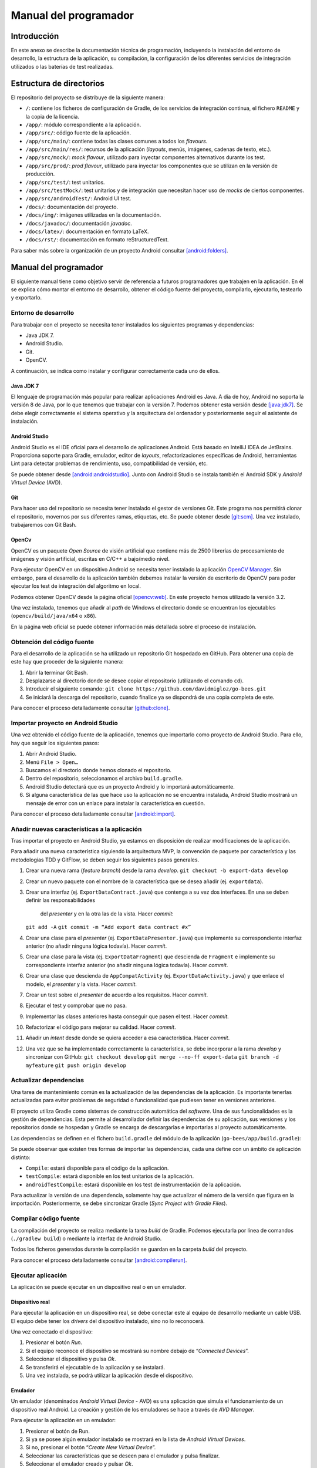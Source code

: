 Manual del programador
======================

Introducción
------------

En este anexo se describe la documentación técnica de programación,
incluyendo la instalación del entorno de desarrollo, la estructura de la
aplicación, su compilación, la configuración de los diferentes servicios
de integración utilizados o las baterías de test realizadas.

Estructura de directorios
-------------------------

El repositorio del proyecto se distribuye de la siguiente manera:

-  ``/``: contiene los ficheros de configuración de Gradle, de los servicios
   de integración continua, el fichero ``README`` y la copia de la licencia.

-  ``/app/``: módulo correspondiente a la aplicación.

-  ``/app/src/``: código fuente de la aplicación.

-  ``/app/src/main/``: contiene todas las clases comunes a todos los
   *flavours*.

-  ``/app/src/main/res/``: recursos de la aplicación (*layouts*, menús,
   imágenes, cadenas de texto, etc.).

-  ``/app/src/mock/``: *mock flavour*, utilizado para inyectar componentes
   alternativos durante los test.

-  ``/app/src/prod/``: *prod flavour*, utilizado para inyectar los
   componentes que se utilizan en la versión de producción.

-  ``/app/src/test/``: test unitarios.

-  ``/app/src/testMock/``: test unitarios y de integración que necesitan
   hacer uso de *mocks* de ciertos componentes.

-  ``/app/src/androidTest/``: Android UI test.

-  ``/docs/``: documentación del proyecto.

-  ``/docs/img/``: imágenes utilizadas en la documentación.

-  ``/docs/javadoc/``: documentación *javadoc*.

-  ``/docs/latex/``: documentación en formato LaTeX.

-  ``/docs/rst/``: documentación en formato reStructuredText.

Para saber más sobre la organización de un proyecto Android consultar [android:folders]_.

Manual del programador
----------------------

El siguiente manual tiene como objetivo servir de referencia a futuros
programadores que trabajen en la aplicación. En él se explica cómo
montar el entorno de desarrollo, obtener el código fuente del proyecto,
compilarlo, ejecutarlo, testearlo y exportarlo.

Entorno de desarrollo
~~~~~~~~~~~~~~~~~~~~~

Para trabajar con el proyecto se necesita tener instalados los
siguientes programas y dependencias:

-  Java JDK 7.

-  Android Studio.

-  Git.

-  OpenCV.

A continuación, se indica como instalar y configurar correctamente cada
uno de ellos.

Java JDK 7
^^^^^^^^^^

El lenguaje de programación más popular para realizar aplicaciones
Android es Java. A día de hoy, Android no soporta la versión 8 de Java,
por lo que tenemos que trabajar con la versión 7. Podemos obtener esta
versión desde [java:jdk7]_. Se debe elegir correctamente el sistema 
operativo y la arquitectura del ordenador y posteriormente seguir 
el asistente de instalación.

Android Studio
^^^^^^^^^^^^^^

Android Studio es el IDE oficial para el desarrollo de aplicaciones
Android. Está basado en IntelliJ IDEA de JetBrains. Proporciona soporte
para Gradle, emulador, editor de *layouts*, refactorizaciones
específicas de Android, herramientas Lint para detectar problemas de
rendimiento, uso, compatibilidad de versión, etc.

Se puede obtener desde [android:androidstudio]_. Junto con Android
Studio se instala también el Android SDK y *Android Virtual Device*
(AVD).

|android-studio|

Git
^^^

Para hacer uso del repositorio se necesita tener instalado el gestor de
versiones Git. Este programa nos permitirá clonar el repositorio,
movernos por sus diferentes ramas, etiquetas, etc. Se puede obtener
desde [git:scm]_. Una vez instalado, trabajaremos con Git
Bash.

|git-clone|

OpenCv
^^^^^^

OpenCV es un paquete *Open Source* de visión artificial que contiene más
de 2500 librerías de procesamiento de imágenes y visión artificial,
escritas en C/C++ a bajo/medio nivel.

Para ejecutar OpenCV en un dispositivo Android se necesita tener
instalado la aplicación `OpenCV
Manager <https://play.google.com/store/apps/details?id=org.opencv.engine>`__.
Sin embargo, para el desarrollo de la aplicación también debemos
instalar la versión de escritorio de OpenCV para poder ejecutar los test
de integración del algoritmo en local.

Podemos obtener OpenCV desde la página oficial [opencv:web]_. En
este proyecto hemos utilizado la versión 3.2.

Una vez instalada, tenemos que añadir al *path* de Windows el directorio
donde se encuentran los ejecutables (``opencv/build/java/x64`` o ``x86``).

|opencv-var|

En la página web oficial se puede obtener información más detallada
sobre el proceso de instalación.

Obtención del código fuente
~~~~~~~~~~~~~~~~~~~~~~~~~~~

Para el desarrollo de la aplicación se ha utilizado un repositorio Git
hospedado en GitHub. Para obtener una copia de este hay que proceder de
la siguiente manera:

1. Abrir la terminar Git Bash.

2. Desplazarse al directorio donde se desee copiar el repositorio
   (utilizando el comando ``cd``).

3. Introducir el siguiente comando:  
   ``git clone https://github.com/davidmigloz/go-bees.git``

4. Se iniciará la descarga del repositorio, cuando finalice ya se
   dispondrá de una copia completa de este.

|git-clone|

Para conocer el proceso detalladamente consultar [github:clone]_.

Importar proyecto en Android Studio
~~~~~~~~~~~~~~~~~~~~~~~~~~~~~~~~~~~

Una vez obtenido el código fuente de la aplicación, tenemos que
importarlo como proyecto de Android Studio. Para ello, hay que seguir
los siguientes pasos:

1. Abrir Android Studio.

2. Menú ``File > Open…``

3. Buscamos el directorio donde hemos clonado el repositorio.

4. Dentro del repositorio, seleccionamos el archivo ``build.gradle``.

5. Android Studio detectará que es un proyecto Android y lo importará
   automáticamente.

6. Si alguna característica de las que hace uso la aplicación no se
   encuentra instalada, Android Studio mostrará un mensaje de error con
   un enlace para instalar la característica en cuestión.

|android-studio-import|

Para conocer el proceso detalladamente consultar [android:import]_.

Añadir nuevas características a la aplicación
~~~~~~~~~~~~~~~~~~~~~~~~~~~~~~~~~~~~~~~~~~~~~

Tras importar el proyecto en Android Studio, ya estamos en disposición
de realizar modificaciones de la aplicación.

Para añadir una nueva característica siguiendo la arquitectura MVP, la
convención de paquete por característica y las metodologías TDD y
GitFlow, se deben seguir los siguientes pasos generales.

1.  Crear una nueva rama (*feature branch*) desde la rama *develop*.  
    ``git checkout -b export-data develop``

2.  Crear un nuevo paquete con el nombre de la característica que se
    desea añadir (ej. ``exportdata``).

3.  Crear una interfaz (ej. ``ExportDataContract.java``) que contenga a su
    vez dos interfaces. En una se deben definir las responsabilidades
     del *presenter* y en la otra las de la vista. Hacer *commit*:  
    ``git add -A``
    ``git commit -m “Add export data contract #x”``

4.  Crear una clase para el *presenter* (ej. ``ExportDataPresenter.java``)
    que implemente su correspondiente interfaz anterior (no añadir
    ninguna lógica todavía). Hacer *commit*.

5.  Crear una clase para la vista (ej. ``ExportDataFragment``) que descienda
    de ``Fragment`` e implemente su correspondiente interfaz anterior (no
    añadir ninguna lógica todavía). Hacer *commit*.

6.  Crear una clase que descienda de ``AppCompatActivity`` (ej.
    ``ExportDataActivity.java``) y que enlace el modelo, el *presenter* y la
    vista. Hacer *commit*.

7.  Crear un test sobre el *presenter* de acuerdo a los requisitos.
    Hacer *commit*.

8.  Ejecutar el test y comprobar que no pasa.

9.  Implementar las clases anteriores hasta conseguir que pasen el test.
    Hacer *commit*.

10. Refactorizar el código para mejorar su calidad. Hacer *commit*.

11. Añadir un *intent* desde donde se quiera acceder a esa
    característica. Hacer *commit*.

12. Una vez que se ha implementado correctamente la característica, se
    debe incorporar a la rama *develop* y sincronizar con GitHub:  
    ``git checkout develop``  
    ``git merge --no-ff export-data``  
    ``git branch -d myfeature``  
    ``git push origin develop``

Actualizar dependencias
~~~~~~~~~~~~~~~~~~~~~~~

Una tarea de mantenimiento común es la actualización de las dependencias
de la aplicación. Es importante tenerlas actualizadas para evitar
problemas de seguridad o funcionalidad que pudiesen tener en versiones
anteriores.

El proyecto utiliza Gradle como sistemas de construcción automática del
*software*. Una de sus funcionalidades es la gestión de dependencias.
Esta permite al desarrollador definir las dependencias de su aplicación,
sus versiones y los repositorios donde se hospedan y Gradle se encarga
de descargarlas e importarlas al proyecto automáticamente.

Las dependencias se definen en el fichero ``build.gradle`` del módulo de la
aplicación (``go-bees/app/build.gradle``):

|dependences|

Se puede observar que existen tres formas de importar las dependencias,
cada una define con un ámbito de aplicación distinto:

-  ``Compile``: estará disponible para el código de la aplicación.

-  ``testCompile``: estará disponible en los test unitarios de la
   aplicación.

-  ``androidTestCompile``: estará disponible en los test de instrumentación
   de la aplicación.

Para actualizar la versión de una dependencia, solamente hay que
actualizar el número de la versión que figura en la importación.
Posteriormente, se debe sincronizar Gradle (*Sync Project with Gradle
Files*).

Compilar código fuente
~~~~~~~~~~~~~~~~~~~~~~

La compilación del proyecto se realiza mediante la tarea *build* de
Gradle. Podemos ejecutarla por línea de comandos (``./gradlew build``) o
mediante la interfaz de Android Studio.

|gradle-build|

Todos los ficheros generados durante la compilación se guardan en la
carpeta *build* del proyecto.

Para conocer el proceso detalladamente consultar [android:compilerun]_.

Ejecutar aplicación
~~~~~~~~~~~~~~~~~~~

La aplicación se puede ejecutar en un dispositivo real o en un emulador.

Dispositivo real
^^^^^^^^^^^^^^^^

Para ejecutar la aplicación en un dispositivo real, se debe conectar
este al equipo de desarrollo mediante un cable USB. El equipo debe tener
los *drivers* del dispositivo instalado, sino no lo reconocerá.

Una vez conectado el dispositivo:

1. Presionar el botón *Run*.

2. Si el equipo reconoce el dispositivo se mostrará su nombre debajo de
   “\ *Connected Devices*\ ”.

3. Seleccionar el dispositivo y pulsa *Ok*.

4. Se transferirá el ejecutable de la aplicación y se instalará.

5. Una vez instalada, se podrá utilizar la aplicación desde el
   dispositivo.

Emulador
^^^^^^^^

Un emulador (denominados *Android Virtual Device* - AVD) es una
aplicación que simula el funcionamiento de un dispositivo real Android.
La creación y gestión de los emuladores se hace a través de *AVD
Manager*.

Para ejecutar la aplicación en un emulador:

1. Presionar el botón de Run.

2. Si ya se posee algún emulador instalado se mostrará en la lista de
   *Android Virtual Devices*.

3. Si no, presionar el botón “\ *Create New Virtual Device*\ ”.

4. Seleccionar las características que se deseen para el emulador y
   pulsa finalizar.

5. Seleccionar el emulador creado y pulsar *Ok*.

6. Se iniciará el emulador y se instalará la aplicación en él.

7. Una vez instalada, se podrá utilizar la aplicación desde el emulador.

Para conocer el proceso detalladamente consultar [android:compilerun]_.

Exportar aplicación
~~~~~~~~~~~~~~~~~~~

Para exportar la aplicación como un fichero ``.apk``:

1. Menú *Build* > *Generate APK*.

2. Se generará un archivo ``apk`` y se guardará en ``build/output/apk``.

Si el ``apk`` que se desea generar es para distribuirlo en Google Play, este
debe estar firmado. Para ello:

1. Menú *Build* > *Generate Signed APK*.

2. Se debe seleccionar el archivo ``.jks`` con la clave e introducir su
   contraseña. Si no se dispone de una clave, se puede generar siguiendo
   el asistente.

3. Se generará un archivo ``apk`` firmado apto para subir al Google Play.

Para conocer el proceso detalladamente consultar [android:compilerun]_.

Servicios de integración continua
~~~~~~~~~~~~~~~~~~~~~~~~~~~~~~~~~

En el repositorio se han integrado varios servicios de integración
continua para detectar fallos en el software lo antes posible,
reduciendo el impacto de estos y aumentando la calidad del código.

A continuación, se describe cada servicio y se indica cómo configurarlo.

TravisCI
^^^^^^^^

TravisCI es una plataforma de integración continua en la nube para
proyectos alojados en GitHub. Permite realizar una *build* del proyecto
y testearla automáticamente cada vez que se realiza un *commit*,
devolviendo un informe con los resultados.

Para integrar Travis en el repositorio hospedado en GitHub se debe crear
una cuenta en su página web y dar permisos de acceso al repositorio. Una
vez asociado el servicio, este se configura mediante el fichero
``travis.yml``.

Las secciones más importantes de este fichero son:

-  ``sudo``: permite definir si el usuario de la máquina virtual tendrá
   privilegios o no.

-  ``language``: permite definir el lenguaje de programación del proyecto.

-  ``jdk``: permite definir la versión del JDK.

-  ``compiler``: permite definir el compilador.

-  ``addons``: permite configurar *plugins* instalados en Travis (como, por
   ejemplo, el *plugin* de SonarQube).

-  ``env``: permite definir variables de entorno.

-  ``android``: permite definir las dependencias Android del proyecto.

-  ``licenses``: permite aceptar las licencias de las dependencias.

-  ``before\_install``: en esta sección se pueden definir comandos a
   ejecutar antes de los comandos de la sección install (por ejemplo,
   actualizar la lista de paquetes).

-  ``install``: en esta sección se deben definir aquellos comandos que
   instalen alguna dependencia (en nuestro caso ``python-numpy``, necesaria
   para compilar OpenCV).

-  ``before\_script``: en esta sección se pueden definir comandos a ejecutar
   antes de la sección script. En nuestro caso, nos descargamos el
   código fuente de OpenCV y lo compilamos.

-  ``script``: en esta sección se realiza la compilación del proyecto y se
   ejecutan los diferentes test unitarios y de integración. Además,
   lanza un emulador y ejecuta los test de interfaz. También ejecuta el
   motor de chequeo de SonarQube.

-  ``after\_success``: esta sección se utiliza para recolectar datos
   generados en las secciones anteriores. En nuestro caso, se envían los
   diferentes informes de ejecución de los test a el servicio Codecov.

-  ``cache``: permite definir los directorios a cachear entre ejecuciones.

Los *log* de ejecución de Travis son accesibles desde [travis:gobees]_.

|travis|

Para saber más, acceder a su documentación [travis:doc]_.

Codecov
^^^^^^^

Codecov es una herramienta que permite medir el porcentaje de código que
está cubierto por un test. Además, realiza representaciones visuales de
la cobertura y gráficos de su evolución.

La forma de integrarlo en el repositorio es idéntica a cómo se hizo con
Travis. Adicionalmente, hay que configurar el *script* que ejecuta
Travis para que al finalizar su ejecución envíe los resultados a
Codecov.

``after_success:  
    - bash <(curl -s https://codecov.io/bash)``

La configuración de Codecov se define en el archivo ``codecov.yml``.

Para saber más, acceder a su documentación [codecov:doc]_.

|codecov|

CodeClimate
^^^^^^^^^^^

Codeclimate es una herramienta que realiza revisiones de código
automáticamente.

La integración se realiza de forma similar a Travis. Su fichero de
configuración es ``.codeclimate.yml``.

En nuestro proyecto hemos activado los siguientes motores de chequeo:
*checkstyle*, *fixme*, *markdownlint* y *pmd*.

CodeClimate utiliza el sistema de puntación GPA (*Grade Point Average*)
para indicar el rendimiento general del proyecto. La nota máxima se
corresponde con un 4.0.

Los resultados de los chequeos se encuentran disponibles en [codeclimate:gobees]_.

Para saber más, acceder a su documentación [codeclimate:doc]_.

|codeclimate|

SonarQube es una plataforma de código abierto para la revisión continua
de la calidad de código. Permite detectar código duplicado, violaciones
de estándares, cobertura de test unitarios, *bugs* potenciales, etc.

Para integrar el servicio hay que seguir los siguientes pasos:

1. Crear una cuenta en `www.sonarqube.com <http://www.sonarqube.com>`__.

2. Generar un *token* de autenticación.

3. Instalar el plugin de SonarQube para Gradle (``org.sonarqube``).

4. Configurar SonarQube en el fichero de configuración de Gradle
   (``build.gradle``).

5. Ejecutar la nueva tarea sonarqube de Gradle desde Travis.

|sonarqube-config|

Los resultados de los análisis son accesibles desde [sonarqube:gobees]_.

|sonarqube|

Para saber más, acceder a su documentación [sonarqube:doc]_.

VersionEye
^^^^^^^^^^

VersionEye es una herramienta que monitoriza las dependencias del
proyecto y envía notificaciones cuando alguna de estas está
desactualizada, es vulnerable o viola la licencia del proyecto.

El servicio se integra de forma similar a Travis. No necesita fichero de
configuración.

Cuando se libera una nueva versión de alguna dependencia o se publica
alguna vulnerabilidad VersionEye manda una notificación. Se puede
acceder a los informes desde [versioneye:gobees]_.

|versioneye|

Para saber más, acceder a su documentación [versioneye:doc]_.

Read the Docs
^^^^^^^^^^^^^

Read the Docs es un servicio de documentación continua que permite crear
y hospedar una página web generada a partir de los distintos ficheros
Markdown o reStructuredText de la documentación. Cada vez que se realiza
un *commit* en el repositorio se actualiza la versión hospedada.

Se integra en el repositorio de la misma manera que Travis. Y se
configura mediante el archivo conf.py ubicado en go-bees/docs/rst.

Actualmente, se encuentra configurado para generar una sección en la
página web por cada archivo reStructuredText que encuentre dentro del
directorio rst.

|readthedocs|

Para saber más, acceder a su documentación [readthedocs:doc]_.

Pruebas del sistema
-------------------

Para verificar el funcionamiento de cada uno de los módulos de la
aplicación, su integración y la interacción con estos desde la interfaz,
se han desarrollado una serie de baterías de test.

Test unitarios
~~~~~~~~~~~~~~

Los test unitarios comprueban la funcionalidad de un único módulo
trabajando de forma aislada. Para su escritura se han utilizado las
dependencias jUnit y Mockito.

JUnit es un *framework* de Java utilizado para realizar pruebas
unitarias. Mockito es un *framework* de *mocking* que permite crear
objetos *mock* fácilmente. Estos objetos simulan parte del
comportamiento de una clase. De esta manera, podemos aislar el módulo a
testear para que los módulos de los que depende no interfieran en los
resultados del test.

Se han escrito 120 test unitarios que testean 30 clases distintas. Se
han testeado en su mayoría los *presenters* que son los que poseen la
lógica de la aplicación y no tienen ninguna dependencia al *framework*
de Android. Lo que permite ejecutarlos sin necesidad de lanzar un
emulador.

|unit-test|

Ejecución de los test unitarios
^^^^^^^^^^^^^^^^^^^^^^^^^^^^^^^

Los test unitarios se ejecutan automáticamente en Travis cada vez que se
realiza un *commit* y se hace un *push* a GitHub. Pero también se pueden
ejecutar en local. Para ello:

1. Seleccionar el *Build Variants* ``mockDebug``.

2. Seleccionar como tipo de vista Android.

3. Pulsar botón derecho en el paquete ``test`` > *Run test in go-bees.*

4. Se ejecutarán todos los test y se obtendrá un informe de resultados.

|run-unit-test|

Test del algoritmo
~~~~~~~~~~~~~~~~~~

Para testear el algoritmo se han escrito varios test unitarios que
prueban cada uno de sus módulos y un test de integración
(``AreaBeesCounterTest.java``) que lo testea en su totalidad contra tres
conjuntos de fotogramas etiquetados manualmente. De esta manera, se
obtiene el error que comete el algoritmo en cada caso y se compara con
unos límites prefijados. Si por alguna modificación accidental el error
supera el límite el test falla.

Ejecución del test del algoritmo
^^^^^^^^^^^^^^^^^^^^^^^^^^^^^^^^

El test de integración se ejecuta automáticamente en Travis junto con
los test unitarios. También puede ser ejecutado en local, pero es
imprescindible tener instalado OpenCV en el equipo. Los pasos a seguir
son:

1. Seleccionar el *Build Variants* ``mockDebug``.

2. Seleccionar como tipo de vista Android.

3. Pulsar botón derecho en el paquete ``testMock`` > *Run test in go-bees.*

4. Se ejecutará el test y se obtendrá un informe de resultados.

|algo-test|

Etiquetado de nuevos conjuntos de fotogramas
^^^^^^^^^^^^^^^^^^^^^^^^^^^^^^^^^^^^^^^^^^^^

Para etiquetar videos manualmente se ha desarrollado una aplicación en
Java que facilita esta labor. La aplicación va mostrando cada fotograma
y el usuario solo tiene que pinchar encima de cada abeja existente.
Finalmente, la aplicación permite exportar los datos en un archivo ``CSV``
con el formato que utiliza el test del algoritmo.

Los pasos a seguir son:

1. Ejecutar la aplicación (Disponible en [github:extraapps]_).

2. Abrir el directorio que posee los fotogramas.

3. Marcar las abejas presentes en cada fotograma con el ratón. La
   aplicación mostrará el número del fotograma y el número de abejas
   marcadas.

4. Al finalizar, seleccionar guardar. La aplicación exportará los datos
   en un archivo ``CSV``.

|countingplatform|

Testeo de la parametrización del algoritmo
^^^^^^^^^^^^^^^^^^^^^^^^^^^^^^^^^^^^^^^^^^

Para desarrollar el algoritmo y parametrizarlo de forma óptima, se
desarrolló una aplicación Java que permite modificar los diferentes
parámetros de cada fase en tiempo real y calcular sus tiempos de
cómputo.

Si se desea probar nuevas parametrizaciones:

1. Ejecutar la aplicación (Disponible en [github:extraapps]_. Es
   necesario tener instalado OpenCV en el equipo).

2. Seleccionar un archivo de vídeo de prueba.

3. En la ventana izquierda se visualiza la entrada del algoritmo y a la
   derecha existe una pestaña por cada fase de este.

4. En cada pestaña, a parte de la salida del algoritmo para esa fase, se
   poseen una serie de controles para parametrizar el algoritmo.

5. En la parte inferior izquierda se muestra los fotogramas por segundo
   que se están procesando. En la parte central el tiempo total de
   procesado. Y en la parte derecha, el tiempo parcial de la fase en
   cuestión.

|devplatform|

Test de interfaz
~~~~~~~~~~~~~~~~

Por último, se han desarrollado 17 test de interfaz que testean cada uno
de los requisitos de la aplicación, a excepción del requisito de
monitorización que no fue posible testearlo en un emulador (no se puede
utilizar como *feed* de la cámara de un emulador un archivo de vídeo).

Para desarrollar los test se ha utilizado Espresso, un *framework* de
*testing* para Android que provee una API para escribir UI test que
simulen las interacciones de usuario con la app.

En la siguiente tabla se relaciona cada test con el requisito que
comprueba.

+--------------------------------+---------------------------------------+
| Test                           | Requisito                             |
+================================+=======================================+
| ``AddApiaryTest.java``         | RF-1.1 Añadir colmenar                |
+--------------------------------+---------------------------------------+
| ``EditApiaryTest.java``        | RF-1.2 Editar colmenar                |
+--------------------------------+---------------------------------------+
| ``DeleteApiaryTest.java``      | RF-1.3 Eliminar colmenar              |
+--------------------------------+---------------------------------------+
| ``ListApiariesTest.java``      | RF-1.4 Listar colmenares              |
+--------------------------------+---------------------------------------+
| ``ViewApiaryTest.java``        | RF-1.5 Ver colmenar                   |
+--------------------------------+---------------------------------------+
| ``AddHiveTest.java``           | RF-2.1 Añadir colmena                 |
+--------------------------------+---------------------------------------+
| ``EditHiveTest.java``          | RF-2.2 Editar colmena                 |
+--------------------------------+---------------------------------------+
| ``DeleteHiveTest.java``        | RF-2.3 Eliminar colmena               |
+--------------------------------+---------------------------------------+
| ``ListHivesTest.java``         | RF-2.4 Listar colmenas                |
+--------------------------------+---------------------------------------+
| ``ViewHiveTest.java``          | RF-2.5 Ver colmena                    |
+--------------------------------+---------------------------------------+
| ``AddRecordingTest.java``      | RF-3.1 Añadir grabación               |
+--------------------------------+---------------------------------------+
| ``DeleteRecordingTest.java``   | RF-3.2 Eliminar grabación             |
+--------------------------------+---------------------------------------+
| ``ListRecordingsTest.java``    | RF-3.3 Listar grabaciones             |
+--------------------------------+---------------------------------------+
| ``ViewRecordingTest.java``     | RF-3.4 Ver grabación                  |
+--------------------------------+---------------------------------------+
| ``SettingsTest.java``          | RF-5 Configuración de la aplicación   |
+--------------------------------+---------------------------------------+
| ``HelpTest.java``              | RF-6 Ayuda de la aplicación           |
+--------------------------------+---------------------------------------+
| ``AboutTest.java``             | RF-7 Información de la aplicación     |
+--------------------------------+---------------------------------------+

Ejecución de los test de interfaz
^^^^^^^^^^^^^^^^^^^^^^^^^^^^^^^^^

Para ejecutar los test de interfaz es imprescindible contar con un
dispositivo físico o un emulador. Una vez conectado, se siguen los
siguientes pasos:

1. Seleccionar el *Build Variants* ``mockDebug``.

2. Seleccionar como tipo de vista Android.

3. Pulsar botón derecho en el paquete ``androidTest`` > *Run test in
   go-bees.*

4. Se ejecutarán cada uno de los test en el dispositivo (Android Studio
   instala una aplicación adicional que instrumenta a la aplicación a
   testear).

5. Al finalizar, se obtiene un informe con los resultados.

.. Images

.. |android-studio| image:: ../../img/android-studio.png
.. |git-clone| image:: ../../img/git-clone.png
.. |opencv-var| image:: ../../img/opencv-var.png
.. |android-studio-import| image:: ../../img/android-studio-import.png
.. |dependences| image:: ../../img/dependences.png
.. |gradle-build| image:: ../../img/gradle-build.png
.. |travis| image:: ../../img/travis.png
.. |codecov| image:: ../../img/codecov.png
.. |codeclimate| image:: ../../img/codeclimate.png
.. |sonarqube-config| image:: ../../img/sonarqube-config.png
.. |sonarqube| image:: ../../img/sonarqube.png
.. |versioneye| image:: ../../img/versioneye.png
.. |readthedocs| image:: ../../img/readthedocs.png
.. |unit-test| image:: ../../img/unit-test.png
.. |run-unit-test| image:: ../../img/run-unit-test.png
.. |algo-test| image:: ../../img/algo-test.png
.. |countingplatform| image:: ../../img/counting_platform.png
.. |devplatform| image:: ../../img/devplatform.png
   
.. References

.. [android:folders]
   https://developer.android.com/studio/projects/index.html?hl=es
.. [java:jdk7]
   http://www.oracle.com/technetwork/es/java/javase/downloads/jdk7-downloads-1880260.html
.. [android:androidstudio]
   https://developer.android.com/studio/index.html?hl=es
.. [git:scm]
   https://git-scm.com/
.. [opencv:web]
   http://opencv.org/
.. [github:clone]
   https://help.github.com/articles/cloning-a-repository/ 
.. [android:import]
   https://www.jetbrains.com/help/idea/2016.3/importing-an-existing-android-project.html
.. [android:compilerun]
   https://developer.android.com/studio/run/index.html?hl=es-419
.. [travis:gobees]
   https://travis-ci.org/davidmigloz/go-bees   
.. [travis:doc]
   https://docs.travis-ci.com/
.. [codecov:doc]
   https://docs.codecov.io/
.. [codeclimate:gobees]
   https://codeclimate.com/github/davidmigloz/go-bees
.. [codeclimate:doc]
   https://docs.codeclimate.com/
.. [sonarqube:gobees]
   https://sonarqube.com/dashboard?id=go-bees
.. [sonarqube:doc]
   https://docs.sonarqube.org/
.. [versioneye:gobees]
   https://www.versioneye.com/user/projects/57f7b19e823b88004e06ad33
.. [versioneye:doc]
   https://www.versioneye.com/documentation
.. [readthedocs:doc]
   http://docs.readthedocs.io/en/latest/
.. [github:extraapps]
   https://github.com/davidmigloz/go-bees-prototypes/releases